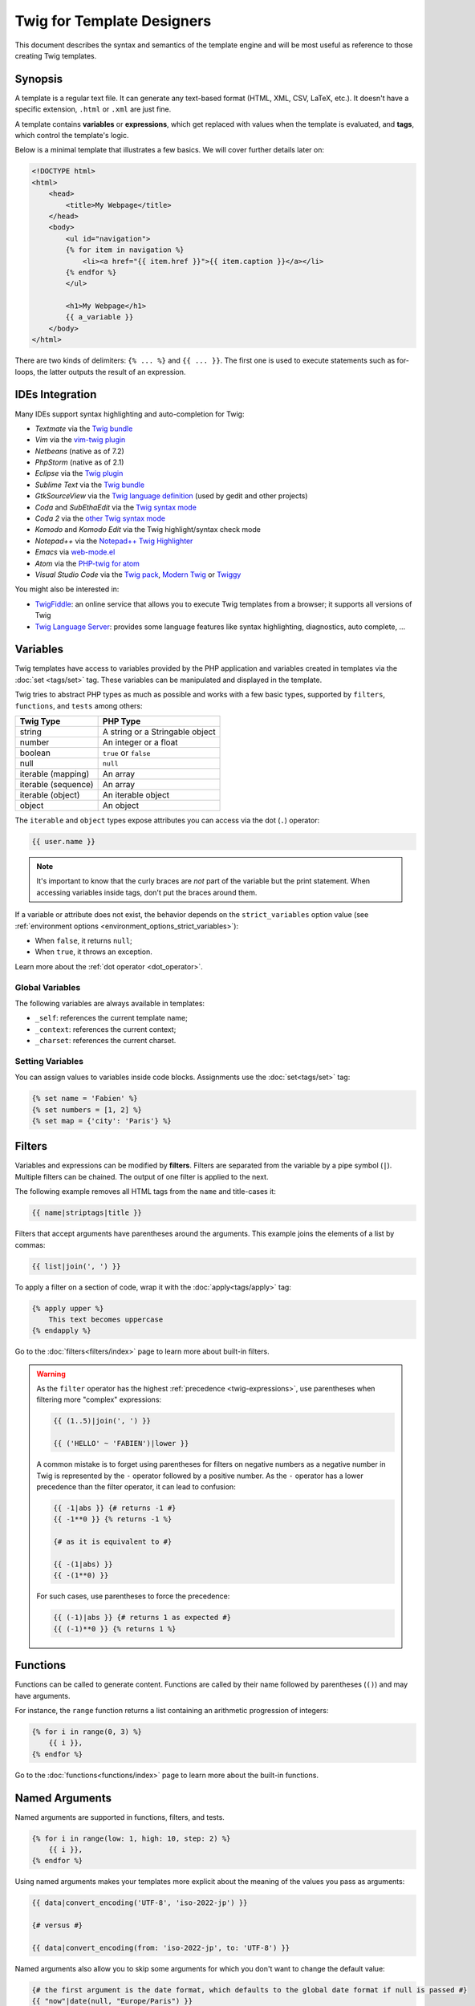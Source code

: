 Twig for Template Designers
===========================

This document describes the syntax and semantics of the template engine and
will be most useful as reference to those creating Twig templates.

Synopsis
--------

A template is a regular text file. It can generate any text-based format (HTML,
XML, CSV, LaTeX, etc.). It doesn't have a specific extension, ``.html`` or
``.xml`` are just fine.

A template contains **variables** or **expressions**, which get replaced with
values when the template is evaluated, and **tags**, which control the
template's logic.

Below is a minimal template that illustrates a few basics. We will cover further
details later on:

.. code-block:: html+twig

    <!DOCTYPE html>
    <html>
        <head>
            <title>My Webpage</title>
        </head>
        <body>
            <ul id="navigation">
            {% for item in navigation %}
                <li><a href="{{ item.href }}">{{ item.caption }}</a></li>
            {% endfor %}
            </ul>

            <h1>My Webpage</h1>
            {{ a_variable }}
        </body>
    </html>

There are two kinds of delimiters: ``{% ... %}`` and ``{{ ... }}``. The first
one is used to execute statements such as for-loops, the latter outputs the
result of an expression.

IDEs Integration
----------------

Many IDEs support syntax highlighting and auto-completion for Twig:

* *Textmate* via the `Twig bundle`_
* *Vim* via the `vim-twig plugin`_
* *Netbeans* (native as of 7.2)
* *PhpStorm* (native as of 2.1)
* *Eclipse* via the `Twig plugin`_
* *Sublime Text* via the `Twig bundle`_
* *GtkSourceView* via the `Twig language definition`_ (used by gedit and other projects)
* *Coda* and *SubEthaEdit* via the `Twig syntax mode`_
* *Coda 2* via the `other Twig syntax mode`_
* *Komodo* and *Komodo Edit* via the Twig highlight/syntax check mode
* *Notepad++* via the `Notepad++ Twig Highlighter`_
* *Emacs* via `web-mode.el`_
* *Atom* via the `PHP-twig for atom`_
* *Visual Studio Code* via the `Twig pack`_, `Modern Twig`_ or `Twiggy`_

You might also be interested in:

* `TwigFiddle`_: an online service that allows you to execute Twig templates
  from a browser; it supports all versions of Twig

* `Twig Language Server`_: provides some language features like syntax
  highlighting, diagnostics, auto complete, ...

Variables
---------

Twig templates have access to variables provided by the PHP application and
variables created in templates via the :doc:`set <tags/set>` tag. These
variables can be manipulated and displayed in the template.

Twig tries to abstract PHP types as much as possible and works with a few basic
types, supported by ``filters``, ``functions``, and ``tests`` among others:

===================  ===============================
Twig Type            PHP Type
===================  ===============================
string               A string or a Stringable object
number               An integer or a float
boolean              ``true`` or ``false``
null                 ``null``
iterable (mapping)   An array
iterable (sequence)  An array
iterable (object)    An iterable object
object               An object
===================  ===============================

The ``iterable`` and ``object`` types expose attributes you can access via the
dot (``.``) operator:

.. code-block:: twig

    {{ user.name }}

.. note::

    It's important to know that the curly braces are *not* part of the
    variable but the print statement. When accessing variables inside tags,
    don't put the braces around them.

If a variable or attribute does not exist, the behavior depends on the
``strict_variables`` option value (see :ref:`environment options
<environment_options_strict_variables>`):

* When ``false``, it returns ``null``;
* When ``true``, it throws an exception.

Learn more about the :ref:`dot operator <dot_operator>`.

Global Variables
~~~~~~~~~~~~~~~~

The following variables are always available in templates:

* ``_self``: references the current template name;
* ``_context``: references the current context;
* ``_charset``: references the current charset.

Setting Variables
~~~~~~~~~~~~~~~~~

You can assign values to variables inside code blocks. Assignments use the
:doc:`set<tags/set>` tag:

.. code-block:: twig

    {% set name = 'Fabien' %}
    {% set numbers = [1, 2] %}
    {% set map = {'city': 'Paris'} %}

Filters
-------

Variables and expressions can be modified by **filters**. Filters are separated
from the variable by a pipe symbol (``|``). Multiple filters can be chained.
The output of one filter is applied to the next.

The following example removes all HTML tags from the ``name`` and title-cases
it:

.. code-block:: twig

    {{ name|striptags|title }}

Filters that accept arguments have parentheses around the arguments. This
example joins the elements of a list by commas:

.. code-block:: twig

    {{ list|join(', ') }}

To apply a filter on a section of code, wrap it with the
:doc:`apply<tags/apply>` tag:

.. code-block:: twig

    {% apply upper %}
        This text becomes uppercase
    {% endapply %}

Go to the :doc:`filters<filters/index>` page to learn more about built-in
filters.

.. warning::

    As the ``filter`` operator has the highest :ref:`precedence
    <twig-expressions>`, use parentheses when filtering more "complex"
    expressions:

    .. code-block:: twig

        {{ (1..5)|join(', ') }}

        {{ ('HELLO' ~ 'FABIEN')|lower }}

    A common mistake is to forget using parentheses for filters on negative
    numbers as a negative number in Twig is represented by the ``-`` operator
    followed by a positive number. As the ``-`` operator has a lower precedence
    than the filter operator, it can lead to confusion:

    .. code-block:: twig

        {{ -1|abs }} {# returns -1 #}
        {{ -1**0 }} {% returns -1 %}

        {# as it is equivalent to #}

        {{ -(1|abs) }}
        {{ -(1**0) }}

    For such cases, use parentheses to force the precedence:

    .. code-block:: twig

        {{ (-1)|abs }} {# returns 1 as expected #}
        {{ (-1)**0 }} {% returns 1 %}

Functions
---------

Functions can be called to generate content. Functions are called by their
name followed by parentheses (``()``) and may have arguments.

For instance, the ``range`` function returns a list containing an arithmetic
progression of integers:

.. code-block:: twig

    {% for i in range(0, 3) %}
        {{ i }},
    {% endfor %}

Go to the :doc:`functions<functions/index>` page to learn more about the
built-in functions.

.. _named-arguments:

Named Arguments
---------------

Named arguments are supported in functions, filters, and tests.

.. versionadded:: 3.12

    Twig supports both ``=`` and ``:`` as separators between argument names and
    values, but support for ``:`` was introduced in Twig 3.12.

.. code-block:: twig

    {% for i in range(low: 1, high: 10, step: 2) %}
        {{ i }},
    {% endfor %}

Using named arguments makes your templates more explicit about the meaning of
the values you pass as arguments:

.. code-block:: twig

    {{ data|convert_encoding('UTF-8', 'iso-2022-jp') }}

    {# versus #}

    {{ data|convert_encoding(from: 'iso-2022-jp', to: 'UTF-8') }}

Named arguments also allow you to skip some arguments for which you don't want
to change the default value:

.. code-block:: twig

    {# the first argument is the date format, which defaults to the global date format if null is passed #}
    {{ "now"|date(null, "Europe/Paris") }}

    {# or skip the format value by using a named argument for the time zone #}
    {{ "now"|date(timezone: "Europe/Paris") }}

You can also use both positional and named arguments in one call, in which
case positional arguments must always come before named arguments:

.. code-block:: twig

    {{ "now"|date('d/m/Y H:i', timezone: "Europe/Paris") }}

.. tip::

    Each function, filter, and test documentation page has a section where the
    names of all supported arguments are listed.

Control Structure
-----------------

A control structure refers to all those things that control the flow of a
program - conditionals (i.e. ``if``/``elseif``/``else``), ``for``-loops, as
well as things like blocks. Control structures appear inside ``{% ... %}``
blocks.

For example, to display a list of users provided in a variable called
``users``, use the :doc:`for<tags/for>` tag:

.. code-block:: html+twig

    <h1>Members</h1>
    <ul>
        {% for user in users %}
            <li>{{ user.username|e }}</li>
        {% endfor %}
    </ul>

The :doc:`if<tags/if>` tag can be used to test an expression:

.. code-block:: html+twig

    {% if users|length > 0 %}
        <ul>
            {% for user in users %}
                <li>{{ user.username|e }}</li>
            {% endfor %}
        </ul>
    {% endif %}

Go to the :doc:`tags<tags/index>` page to learn more about the built-in tags.

Comments
--------

To comment-out part of a template, use the comment syntax ``{# ... #}``. This
is useful for debugging or to add information for other template designers or
yourself:

.. code-block:: twig

    {# note: disabled template because we no longer use this
        {% for user in users %}
            ...
        {% endfor %}
    #}

.. versionadded:: 3.15

    Inline comments were added in Twig 3.15.

If you want to add comments inside a block, variable, or comment, use an inline
comment. They start with ``#`` and continue to the end of the line:

.. code-block:: twig

    {{
        # this is an inline comment
        "Hello World"|upper
        # this is an inline comment
    }}

    {{
        {
            # this is an inline comment
            fruit: 'apple', # this is an inline comment
            color: 'red', # this is an inline comment
        }|join(', ')
    }}

Inline comments can also be on the same line as the expression:

.. code-block:: twig

    {{
        "Hello World"|upper # this is an inline comment
    }}

As inline comments continue until the end of the current line, the following
code does not work as ``}}``would be part of the comment:

.. code-block:: twig

    {{ "Hello World"|upper # this is an inline comment }}

Including other Templates
-------------------------

The :doc:`include<functions/include>` function is useful to include a template
and return the rendered content of that template into the current one:

.. code-block:: twig

    {{ include('sidebar.html') }}

By default, included templates have access to the same context as the template
which includes them. This means that any variable defined in the main template
will be available in the included template too:

.. code-block:: twig

    {% for box in boxes %}
        {{ include('render_box.html') }}
    {% endfor %}

The included template ``render_box.html`` is able to access the ``box`` variable.

The name of the template depends on the template loader. For instance, the
``\Twig\Loader\FilesystemLoader`` allows you to access other templates by giving the
filename. You can access templates in subdirectories with a slash:

.. code-block:: twig

    {{ include('sections/articles/sidebar.html') }}

This behavior depends on the application embedding Twig.

Template Inheritance
--------------------

The most powerful part of Twig is template inheritance. Template inheritance
allows you to build a base "skeleton" template that contains all the common
elements of your site and defines **blocks** that child templates can
override.

It's easier to understand the concept by starting with an example.

Let's define a base template, ``base.html``, which defines an HTML skeleton
document that might be used for a two-column page:

.. code-block:: html+twig

    <!DOCTYPE html>
    <html>
        <head>
            {% block head %}
                <link rel="stylesheet" href="style.css"/>
                <title>{% block title %}{% endblock %} - My Webpage</title>
            {% endblock %}
        </head>
        <body>
            <div id="content">{% block content %}{% endblock %}</div>
            <div id="footer">
                {% block footer %}
                    &copy; Copyright 2011 by <a href="https://example.com/">you</a>.
                {% endblock %}
            </div>
        </body>
    </html>

In this example, the :doc:`block<tags/block>` tags define four blocks that
child templates can fill in. All the ``block`` tag does is to tell the
template engine that a child template may override those portions of the
template.

A child template might look like this:

.. code-block:: html+twig

    {% extends "base.html" %}

    {% block title %}Index{% endblock %}
    {% block head %}
        {{ parent() }}
        <style type="text/css">
            .important { color: #336699; }
        </style>
    {% endblock %}
    {% block content %}
        <h1>Index</h1>
        <p class="important">
            Welcome to my awesome homepage.
        </p>
    {% endblock %}

The :doc:`extends<tags/extends>` tag is the key here. It tells the template
engine that this template "extends" another template. When the template system
evaluates this template, first it locates the parent. The extends tag should
be the first tag in the template.

Note that since the child template doesn't define the ``footer`` block, the
value from the parent template is used instead.

It's possible to render the contents of the parent block by using the
:doc:`parent<functions/parent>` function. This gives back the results of the
parent block:

.. code-block:: html+twig

    {% block sidebar %}
        <h3>Table Of Contents</h3>
        ...
        {{ parent() }}
    {% endblock %}

.. tip::

    The documentation page for the :doc:`extends<tags/extends>` tag describes
    more advanced features like block nesting, scope, dynamic inheritance, and
    conditional inheritance.

.. note::

    Twig also supports multiple inheritance via "horizontal reuse" with the help
    of the :doc:`use<tags/use>` tag.

HTML Escaping
-------------

When generating HTML from templates, there's always a risk that a variable
will include characters that affect the resulting HTML. There are two
approaches: manually escaping each variable or automatically escaping
everything by default.

Twig supports both, automatic escaping is enabled by default.

The automatic escaping strategy can be configured via the
:ref:`autoescape<environment_options>` option and defaults to ``html``.

Working with Manual Escaping
~~~~~~~~~~~~~~~~~~~~~~~~~~~~

If manual escaping is enabled, it is **your** responsibility to escape variables
if needed. What to escape? Any variable that comes from an untrusted source.

Escaping works by using the :doc:`escape<filters/escape>` or ``e`` filter:

.. code-block:: twig

    {{ user.username|e }}

By default, the ``escape`` filter uses the ``html`` strategy, but depending on
the escaping context, you might want to explicitly use another strategy:

.. code-block:: twig

    {{ user.username|e('js') }}
    {{ user.username|e('css') }}
    {{ user.username|e('url') }}
    {{ user.username|e('html_attr') }}

Working with Automatic Escaping
~~~~~~~~~~~~~~~~~~~~~~~~~~~~~~~

Whether automatic escaping is enabled or not, you can mark a section of a
template to be escaped or not by using the :doc:`autoescape<tags/autoescape>`
tag:

.. code-block:: twig

    {% autoescape %}
        Everything will be automatically escaped in this block (using the HTML strategy)
    {% endautoescape %}

By default, auto-escaping uses the ``html`` escaping strategy. If you output
variables in other contexts, you need to explicitly escape them with the
appropriate escaping strategy:

.. code-block:: twig

    {% autoescape 'js' %}
        Everything will be automatically escaped in this block (using the JS strategy)
    {% endautoescape %}

Escaping
--------

It is sometimes desirable or even necessary to have Twig ignore parts it would
otherwise handle as variables or blocks. For example if the default syntax is
used and you want to use ``{{`` as raw string in the template and not start a
variable you have to use a trick.

The easiest way is to output the variable delimiter (``{{``) by using a variable
expression:

.. code-block:: twig

    {{ '{{' }}

For bigger sections it makes sense to mark a block
:doc:`verbatim<tags/verbatim>`.

Macros
------

Macros are comparable with functions in regular programming languages. They are
useful to reuse HTML fragments to not repeat yourself. They are described in the
:doc:`macro<tags/macro>` tag documentation.

.. _twig-expressions:

Expressions
-----------

Twig allows expressions everywhere.

Literals
~~~~~~~~

The simplest form of expressions are literals. Literals are representations
for PHP types such as strings, numbers, and arrays. The following literals
exist:

* ``"Hello World"``: Everything between two double or single quotes is a
  string. They are useful whenever you need a string in the template (for
  example as arguments to function calls, filters or just to extend or include
  a template).

  Note that certain characters require escaping:
   * ``\f``: Form feed
   * ``\n``: New line
   * ``\r``: Carriage return
   * ``\t``: Horizontal tab
   * ``\v``: Vertical tab
   * ``\x``: Hexadecimal escape sequence
   * ``\0`` to ``\377``: Octal escape sequences representing characters
   * ``\``: Backslash
  
   When using single-quoted strings, the single quote character (``'``) needs to be escaped with a backslash (``\'``).
   When using double-quoted strings, the double quote character (``"``) needs to be escaped with a backslash (``\"``).

   For example, a single quoted string can contain a delimiter if it is preceded by a
   backslash (``\``) -- like in ``'It\'s good'``. If the string contains a
   backslash (e.g. ``'c:\Program Files'``) escape it by doubling it
   (e.g. ``'c:\\Program Files'``).

* ``42`` / ``42.23``: Integers and floating point numbers are created by
  writing the number down. If a dot is present the number is a float,
  otherwise an integer.

* ``["first_name", "last_name"]``: Sequences are defined by a sequence of expressions
  separated by a comma (``,``) and wrapped with squared brackets (``[]``).

* ``{"name": "Fabien"}``: Mappings are defined by a list of keys and values
  separated by a comma (``,``) and wrapped with curly braces (``{}``):

  .. code-block:: twig

    {# keys as string #}
    {'name': 'Fabien', 'city': 'Paris'}

    {# keys as names (equivalent to the previous mapping) #}
    {name: 'Fabien', city: 'Paris'}

    {# keys as integer #}
    {2: 'Twig', 4: 'Symfony'}

    {# keys can be omitted if it is the same as the variable name #}
    {Paris}
    {# is equivalent to the following #}
    {'Paris': Paris}

    {# keys as expressions (the expression must be enclosed into parentheses) #}
    {% set key = 'name' %}
    {(key): 'Fabien', (1 + 1): 2, ('ci' ~ 'ty'): 'city'}

* ``true`` / ``false``: ``true`` represents the true value, ``false``
  represents the false value.

* ``null``: ``null`` represents no specific value. This is the value returned
  when a variable does not exist. ``none`` is an alias for ``null``.

Sequences and mappings can be nested:

.. code-block:: twig

    {% set complex = [1, {"name": "Fabien"}] %}

.. tip::

    Using double-quoted or single-quoted strings has no impact on performance
    but :ref:`string interpolation <templates-string-interpolation>` is only
    supported in double-quoted strings.

.. _templates-string-interpolation:

String Interpolation
~~~~~~~~~~~~~~~~~~~~

String interpolation (``#{expression}``) allows any valid expression to appear
within a *double-quoted string*. The result of evaluating that expression is
inserted into the string:

.. code-block:: twig

    {{ "first #{middle} last" }}
    {{ "first #{1 + 2} last" }}

.. tip::

    String interpolations can be ignored by escaping them with a backslash
    (``\``):

    .. code-block:: twig

        {# outputs first #{1 + 2} last #}
        {{ "first \#{1 + 2} last" }}

Math
~~~~

Twig allows you to do math in templates; the following operators are supported:

* ``+``: Adds two numbers together (the operands are casted to numbers). ``{{
  1 + 1 }}`` is ``2``.

* ``-``: Subtracts the second number from the first one. ``{{ 3 - 2 }}`` is
  ``1``.

* ``/``: Divides two numbers. The returned value will be a floating point
  number. ``{{ 1 / 2 }}`` is ``{{ 0.5 }}``.

* ``%``: Calculates the remainder of an integer division. ``{{ 11 % 7 }}`` is
  ``4``.

* ``//``: Divides two numbers and returns the floored integer result. ``{{ 20
  // 7 }}`` is ``2``, ``{{ -20  // 7 }}`` is ``-3`` (this is just syntactic
  sugar for the :doc:`round<filters/round>` filter).

* ``*``: Multiplies the left operand with the right one. ``{{ 2 * 2 }}`` would
  return ``4``.

* ``**``: Raises the left operand to the power of the right operand. ``{{ 2 **
  3 }}`` would return ``8``.

.. _template_logic:

Logic
~~~~~

You can combine multiple expressions with the following operators:

* ``and``: Returns true if the left and the right operands are both true.

* ``xor``: Returns true if **either** the left or the right operand is true, but not both.

* ``or``: Returns true if the left or the right operand is true.

* ``not``: Negates a statement.

* ``(expr)``: Groups an expression.

.. note::

    Twig also supports bitwise operators (``b-and``, ``b-xor``, and ``b-or``).

.. note::

    Operators are case sensitive.

Comparisons
~~~~~~~~~~~

The following mathematical comparison operators are supported in any
expression: ``==``, ``!=``, ``<``, ``>``, ``>=``, and ``<=``.

Spaceship Operator
~~~~~~~~~~~~~~~~~~

The spaceship operator (``<=>``) is used for comparing two expressions. It
returns ``-1``, ``0`` or ``1`` when the first operand is respectively less
than, equal to, or greater than the second operand.

.. note::

    Read more about in the `PHP spaceship operator documentation`_.

Iterable Operators
~~~~~~~~~~~~~~~~~~

Check that an iterable ``has every`` or ``has some`` of its elements return
``true`` using an arrow function. The arrow function receives the value of the
iterable as its argument:

.. code-block:: twig

    {% set sizes = [34, 36, 38, 40, 42] %}

    {% set hasOnlyOver38 = sizes has every v => v > 38 %}
    {# hasOnlyOver38 is false #}

    {% set hasOver38 = sizes has some v => v > 38 %}
    {# hasOver38 is true #}

For an empty iterable, ``has every`` returns ``true`` and ``has some`` returns
``false``.

Containment Operators
~~~~~~~~~~~~~~~~~~~~~

The ``in`` operator performs containment test. It returns ``true`` if the left
operand is contained in the right:

.. code-block:: twig

    {# returns true #}

    {{ 1 in [1, 2, 3] }}

    {{ 'cd' in 'abcde' }}

.. tip::

    You can use this operator to perform a containment test on strings,
    sequences, mappings, or objects implementing the ``Traversable`` interface.

To perform a negative test, use the ``not in`` operator:

.. code-block:: twig

    {% if 1 not in [1, 2, 3] %}

    {# is equivalent to #}
    {% if not (1 in [1, 2, 3]) %}

The ``starts with`` and ``ends with`` operators are used to check if a string
starts or ends with a given substring:

.. code-block:: twig

    {% if 'Fabien' starts with 'F' %}
    {% endif %}

    {% if 'Fabien' ends with 'n' %}
    {% endif %}

.. note::

    For complex string comparisons, the ``matches`` operator allows you to use
    `regular expressions`_:

    .. code-block:: twig

        {% if phone matches '/^[\\d\\.]+$/' %}
        {% endif %}

Test Operator
~~~~~~~~~~~~~

The ``is`` operator performs tests. Tests can be used to test a variable against
a common expression. The right operand is name of the test:

.. code-block:: twig

    {# find out if a variable is odd #}

    {{ name is odd }}

Tests can accept arguments too:

.. code-block:: twig

    {% if post.status is constant('Post::PUBLISHED') %}

Tests can be negated by using the ``is not`` operator:

.. code-block:: twig

    {% if post.status is not constant('Post::PUBLISHED') %}

    {# is equivalent to #}
    {% if not (post.status is constant('Post::PUBLISHED')) %}

Go to the :doc:`tests<tests/index>` page to learn more about the built-in
tests.

Other Operators
~~~~~~~~~~~~~~~

The following operators don't fit into any of the other categories:

* ``|``: Applies a filter.

* ``..``: Creates a sequence based on the operand before and after the operator
  (this is syntactic sugar for the :doc:`range<functions/range>` function):

  .. code-block:: twig

      {% for i in 1..5 %}{{ i }}{% endfor %}

      {# is equivalent to #}
      {% for i in range(1, 5) %}{{ i }}{% endfor %}

  Note that you must use parentheses when combining it with the filter operator
  due to the :ref:`operator precedence rules <twig-expressions>`:

  .. code-block:: twig

      {{ (1..5)|join(', ') }}

* ``~``: Converts all operands into strings and concatenates them. ``{{ "Hello
  " ~ name ~ "!" }}`` would return (assuming ``name`` is ``'John'``) ``Hello
  John!``.

.. _dot_operator:

* ``.``, ``[]``: Gets an attribute of a variable.

  The (``.``) operator abstracts getting an attribute of a variable (methods,
 properties or constants of a PHP object, or items of a PHP array):

  .. code-block:: twig

      {{ user.name }}

  After the ``.``, you can use any expression by wrapping it with parenthesis
  ``()``.

  One use case is when the attribute contains special characters (like ``-``
  that would be interpreted as the minus operator):

  .. code-block:: twig

      {# equivalent to the non-working user.first-name #}
      {{ user.('first-name') }}

  Another use case is when the attribute is "dynamic" (defined via a variable):

  .. code-block:: twig

      {{ user.(name) }}
      {{ user.('get' ~ name) }}

  Before Twig 3.15, use the :doc:`attribute <functions/attribute>` function
  instead for the two previous use cases.

  .. sidebar:: PHP Implementation

      To resolve ``user.name`` to a PHP call, Twig uses the following algorithm
      at runtime:

      * check if ``user`` is a PHP array or a ArrayObject/ArrayAccess object and
        ``name`` a valid element;
      * if not, and if ``user`` is a PHP object, check that ``name`` is a valid property;
      * if not, and if ``user`` is a PHP object, check that ``name`` is a class constant;
      * if not, and if ``user`` is a PHP object, check the following methods and
        call the first valid one: ``name()``, ``getName()``, ``isName()``, or
        ``hasName()``;
      * if not, and if ``strict_variables`` is ``false``, return ``null``;
      * if not, throw an exception.

      Twig supports a specific syntax via the ``[]`` operator for accessing items
      on sequences and mappings, like in ``user['name']``:

      * check if ``user`` is an array and ``name`` a valid element;
      * if not, and if ``strict_variables`` is ``false``, return ``null``;
      * if not, throw an exception.

      Twig supports a specific syntax via the ``()`` operator for calling methods
      on objects, like in ``user.name()``:

      * check if ``user`` is a object and has the ``name()``, ``getName()``,
        ``isName()``, or ``hasName()`` method;
      * if not, and if ``strict_variables`` is ``false``, return ``null``;
      * if not, throw an exception.

* ``?:``: The ternary operator:

  .. code-block:: twig

      {{ result ? 'yes' : 'no' }}
      {{ result ?: 'no' }} is the same as {{ result ? result : 'no' }}
      {{ result ? 'yes' }} is the same as {{ result ? 'yes' : '' }}

* ``??``: The null-coalescing operator:

  .. code-block:: twig

      {# returns the value of result if it is defined and not null, 'no' otherwise #}
      {{ result ?? 'no' }}

* ``...``: The spread operator can be used to expand sequences or mappings or
  to expand the arguments of a function call:

  .. code-block:: twig

      {% set numbers = [1, 2, ...moreNumbers] %}
      {% set ratings = {'q1': 10, 'q2': 5, ...moreRatings} %}

      {{ 'Hello %s %s!'|format(...['Fabien', 'Potencier']) }}

  .. versionadded:: 3.15

    Support for expanding the arguments of a function call was introduced in
    Twig 3.15.

Operators
~~~~~~~~~

Twig uses operators to perform various operations within templates.
Understanding the precedence of these operators is crucial for writing correct
and efficient Twig templates.

The operator precedence rules are as follows, with the lowest-precedence
operators listed first:

=============================  =================================== =====================================================
Operator                       Score of precedence                 Description
=============================  =================================== =====================================================
``?:``                         0                                   Ternary operator, conditional statement
``or``                         10                                  Logical OR operation between two boolean expressions
``xor``                        12                                  Logical XOR operation between two boolean expressions
``and``                        15                                  Logical AND operation between two boolean expressions
``b-or``                       16                                  Bitwise OR operation on integers
``b-xor``                      17                                  Bitwise XOR operation on integers
``b-and``                      18                                  Bitwise AND operation on integers
``==``, ``!=``, ``<=>``,       20                                  Comparison operators
``<``, ``>``, ``>=``,
``<=``, ``not in``, ``in``,
``matches``, ``starts with``,
``ends with``, ``has some``,
``has every``
``..``                         25                                  Range of values
``+``, ``-``                   30                                  Addition and subtraction on numbers
``~``                          40                                  String concatenation
``not``                        50                                  Negates a statement
``*``, ``/``, ``//``, ``%``    60                                  Arithmetic operations on numbers
``is``, ``is not``             100                                 Tests
``**``                         200                                 Raises a number to the power of another
``??``                         300                                 Default value when a variable is null
``+``, ``-``                   500                                 Unary operations on numbers
``|``,``[]``,``.``             -                                   Filters, sequence, mapping, and attribute access
=============================  =================================== =====================================================

Without using any parentheses, the operator precedence rules are used to
determine how to convert the code to PHP:

.. code-block:: twig

    {{ 6 b-and 2 or 6 b-and 16 }}

    {# it is converted to the following PHP code: (6 & 2) || (6 & 16) #}

Change the default precedence by explicitly grouping expressions with
parentheses:

.. code-block:: twig

    {% set greeting = 'Hello ' %}
    {% set name = 'Fabien' %}

    {{ greeting ~ name|lower }}   {# Hello fabien #}

    {# use parenthesis to change precedence #}
    {{ (greeting ~ name)|lower }} {# hello fabien #}

.. _templates-whitespace-control:

Whitespace Control
------------------

The first newline after a template tag is removed automatically (like in PHP).
Whitespace is not further modified by the template engine, so each whitespace
(spaces, tabs, newlines etc.) is returned unchanged.

You can also control whitespace on a per tag level. By using the whitespace
control modifiers on your tags, you can trim leading and or trailing whitespace.

Twig supports two modifiers:

* *Whitespace trimming* via the ``-`` modifier: Removes all whitespace
  (including newlines);

* *Line whitespace trimming* via the ``~`` modifier: Removes all whitespace
  (excluding newlines). Using this modifier on the right disables the default
  removal of the first newline inherited from PHP.

The modifiers can be used on either side of the tags like in ``{%-`` or ``-%}``
and they consume all whitespace for that side of the tag. It is possible to use
the modifiers on one side of a tag or on both sides:

.. code-block:: html+twig

    {% set value = 'no spaces' %}
    {#- No leading/trailing whitespace -#}
    {%- if true -%}
        {{- value -}}
    {%- endif -%}
    {# output 'no spaces' #}

    <li>
        {{ value }}    </li>
    {# outputs '<li>\n    no spaces    </li>' #}

    <li>
        {{- value }}    </li>
    {# outputs '<li>no spaces    </li>' #}

    <li>
        {{~ value }}    </li>
    {# outputs '<li>\nno spaces    </li>' #}

Extensions
----------

Twig can be extended. If you want to create your own extensions, read the
:ref:`Creating an Extension <creating_extensions>` chapter.

.. _`Twig bundle`:                          https://github.com/uhnomoli/PHP-Twig.tmbundle
.. _`vim-twig plugin`:                      https://github.com/lumiliet/vim-twig
.. _`Twig plugin`:                          https://github.com/pulse00/Twig-Eclipse-Plugin
.. _`Twig language definition`:             https://github.com/gabrielcorpse/gedit-twig-template-language
.. _`Twig syntax mode`:                     https://github.com/bobthecow/Twig-HTML.mode
.. _`other Twig syntax mode`:               https://github.com/muxx/Twig-HTML.mode
.. _`Notepad++ Twig Highlighter`:           https://github.com/Banane9/notepadplusplus-twig
.. _`web-mode.el`:                          https://web-mode.org/
.. _`regular expressions`:                  https://www.php.net/manual/en/pcre.pattern.php
.. _`PHP-twig for atom`:                    https://github.com/reesef/php-twig
.. _`TwigFiddle`:                           https://twigfiddle.com/
.. _`Twig pack`:                            https://marketplace.visualstudio.com/items?itemName=bajdzis.vscode-twig-pack
.. _`Modern Twig`:                          https://marketplace.visualstudio.com/items?itemName=Stanislav.vscode-twig
.. _`Twig Language Server`:                 https://github.com/kaermorchen/twig-language-server/tree/master/packages/language-server
.. _`Twiggy`:                               https://marketplace.visualstudio.com/items?itemName=moetelo.twiggy
.. _`PHP spaceship operator documentation`: https://www.php.net/manual/en/language.operators.comparison.php